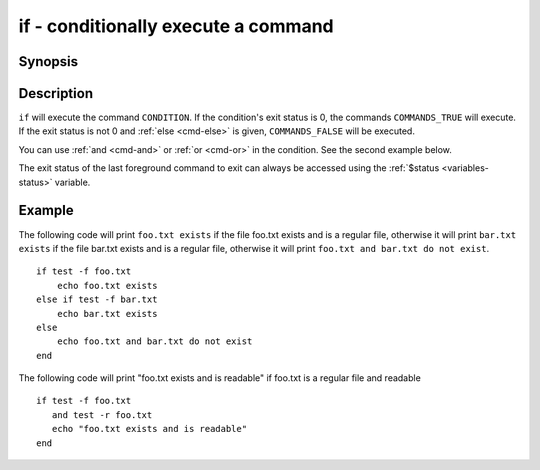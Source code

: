 .. _cmd-if:

if - conditionally execute a command
====================================

Synopsis
--------

.. synopsis::

    if CONDITION; COMMANDS_TRUE ...;
    [else if CONDITION2; COMMANDS_TRUE2 ...;]
    [else; COMMANDS_FALSE ...;]
    end

Description
-----------

``if`` will execute the command ``CONDITION``. If the condition's exit status is 0, the commands ``COMMANDS_TRUE`` will execute.  If the exit status is not 0 and :ref:`else <cmd-else>` is given, ``COMMANDS_FALSE`` will be executed.

You can use :ref:`and <cmd-and>` or :ref:`or <cmd-or>` in the condition. See the second example below.

The exit status of the last foreground command to exit can always be accessed using the :ref:`$status <variables-status>` variable.

Example
-------

The following code will print ``foo.txt exists`` if the file foo.txt exists and is a regular file, otherwise it will print ``bar.txt exists`` if the file bar.txt exists and is a regular file, otherwise it will print ``foo.txt and bar.txt do not exist``.



::

    if test -f foo.txt
        echo foo.txt exists
    else if test -f bar.txt
        echo bar.txt exists
    else
        echo foo.txt and bar.txt do not exist
    end


The following code will print "foo.txt exists and is readable" if foo.txt is a regular file and readable


::

    if test -f foo.txt
       and test -r foo.txt
       echo "foo.txt exists and is readable"
    end

